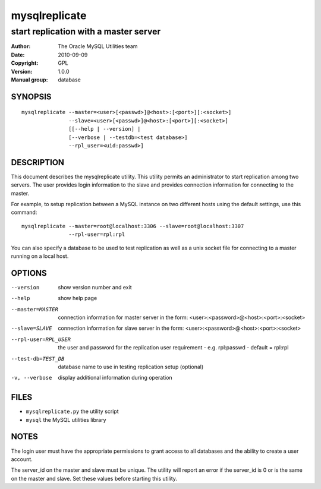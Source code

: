 ================
 mysqlreplicate
================

--------------------------------------
start replication with a master server
--------------------------------------

:Author: The Oracle MySQL Utilities team
:Date: 2010-09-09
:Copyright: GPL
:Version: 1.0.0
:Manual group: database 

SYNOPSIS
========

::

  mysqlreplicate --master=<user>[<passwd>]@<host>:[<port>][:<socket>]
                 --slave=<user>[<passwd>]@<host>:[<port>][:<socket>]
                 [[--help | --version] | 
                 [--verbose | --testdb=<test database>]
                 --rpl_user=<uid:passwd>]

DESCRIPTION
===========

This document describes the mysqlreplicate utility. This utility
permits an administrator to start replication among two servers. The user
provides login information to the slave and provides connection information
for connecting to the master. 

For example, to setup replication between a MySQL instance on two different
hosts using the default settings, use this command:

::

  mysqlreplicate --master=root@localhost:3306 --slave=root@localhost:3307
                 --rpl-user=rpl:rpl

You can also specify a database to be used to test replication as well as
a unix socket file for connecting to a master running on a local host.

OPTIONS
=======

--version             show version number and exit

--help                show help page

--master=MASTER       connection information for master server in the form:
                      <user>:<password>@<host>:<port>:<socket>

--slave=SLAVE         connection information for slave server in the form:
                      <user>:<password>@<host>:<port>:<socket>

--rpl-user=RPL_USER   the user and password for the replication user
                      requirement - e.g. rpl:passwd - default = rpl:rpl

--test-db=TEST_DB     database name to use in testing  replication setup
                      (optional)

-v, --verbose         display additional information during operation


FILES
=====

- ``mysqlreplicate.py``  the utility script
- ``mysql``              the MySQL utilities library


NOTES
=====

The login user must have the appropriate permissions to grant access to all
databases and the ability to create a user account.

The server_id on the master and slave must be unique. The utility will report
an error if the server_id is 0 or is the same on the master and slave. Set
these values before starting this utility.

